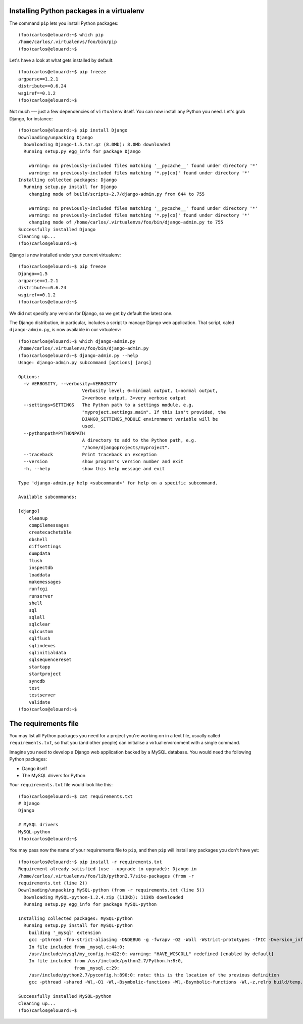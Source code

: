 Installing Python packages in a virtualenv
==========================================

The command ``pip`` lets you install Python packages::

    (foo)carlos@elouard:~$ which pip
    /home/carlos/.virtualenvs/foo/bin/pip
    (foo)carlos@elouard:~$ 

Let's have a look at what gets installed by default::

    (foo)carlos@elouard:~$ pip freeze
    argparse==1.2.1
    distribute==0.6.24
    wsgiref==0.1.2
    (foo)carlos@elouard:~$ 

Not much --- just a few dependencies of ``virtualenv`` itself. You can
now install any Python you need. Let's grab Django, for instance::

    (foo)carlos@elouard:~$ pip install Django
    Downloading/unpacking Django
      Downloading Django-1.5.tar.gz (8.0Mb): 8.0Mb downloaded
      Running setup.py egg_info for package Django
    
        warning: no previously-included files matching '__pycache__' found under directory '*'
        warning: no previously-included files matching '*.py[co]' found under directory '*'
    Installing collected packages: Django
      Running setup.py install for Django
        changing mode of build/scripts-2.7/django-admin.py from 644 to 755
    
        warning: no previously-included files matching '__pycache__' found under directory '*'
        warning: no previously-included files matching '*.py[co]' found under directory '*'
        changing mode of /home/carlos/.virtualenvs/foo/bin/django-admin.py to 755
    Successfully installed Django
    Cleaning up...
    (foo)carlos@elouard:~$ 

Django is now installed under your current virtualenv::

    (foo)carlos@elouard:~$ pip freeze
    Django==1.5
    argparse==1.2.1
    distribute==0.6.24
    wsgiref==0.1.2
    (foo)carlos@elouard:~$

We did not specify any version for Django, so we get by default the latest one.

The Django distribution, in particular, includes a script to manage Django web
application. That script, caled ``django-admin.py``, is now available in our
virtualenv::

    (foo)carlos@elouard:~$ which django-admin.py
    /home/carlos/.virtualenvs/foo/bin/django-admin.py
    (foo)carlos@elouard:~$ django-admin.py --help
    Usage: django-admin.py subcommand [options] [args]

    Options:
      -v VERBOSITY, --verbosity=VERBOSITY
                            Verbosity level; 0=minimal output, 1=normal output,
                            2=verbose output, 3=very verbose output
      --settings=SETTINGS   The Python path to a settings module, e.g.
                            "myproject.settings.main". If this isn't provided, the
                            DJANGO_SETTINGS_MODULE environment variable will be
                            used.
      --pythonpath=PYTHONPATH
                            A directory to add to the Python path, e.g.
                            "/home/djangoprojects/myproject".
      --traceback           Print traceback on exception
      --version             show program's version number and exit
      -h, --help            show this help message and exit
    
    Type 'django-admin.py help <subcommand>' for help on a specific subcommand.
    
    Available subcommands:
    
    [django]
        cleanup
        compilemessages
        createcachetable
        dbshell
        diffsettings
        dumpdata
        flush
        inspectdb
        loaddata
        makemessages
        runfcgi
        runserver
        shell
        sql
        sqlall
        sqlclear
        sqlcustom
        sqlflush
        sqlindexes
        sqlinitialdata
        sqlsequencereset
        startapp
        startproject
        syncdb
        test
        testserver
        validate
    (foo)carlos@elouard:~$ 


The requirements file
=====================

You may list all Python packages you need for a project you're working
on in a text file, usually called ``requirements.txt``, so that you (and
other people) can initialise a virtual environment with a single
command.

Imagine you need to develop a Django web application backed by a MySQL
database. You would need the following Python packages:

* Dango itself
* The MySQL drivers for Python

Your ``requirements.txt`` file would look like this::

    (foo)carlos@elouard:~$ cat requirements.txt 
    # Django
    Django
    
    # MySQL drivers
    MySQL-python
    (foo)carlos@elouard:~$ 

You may pass now the name of your requirements file to ``pip``, and then
``pip`` will install any packages you don't have yet::

    (foo)carlos@elouard:~$ pip install -r requirements.txt 
    Requirement already satisfied (use --upgrade to upgrade): Django in
    /home/carlos/.virtualenvs/foo/lib/python2.7/site-packages (from -r
    requirements.txt (line 2))
    Downloading/unpacking MySQL-python (from -r requirements.txt (line 5))
      Downloading MySQL-python-1.2.4.zip (113Kb): 113Kb downloaded
      Running setup.py egg_info for package MySQL-python
    
    Installing collected packages: MySQL-python
      Running setup.py install for MySQL-python
        building '_mysql' extension
        gcc -pthread -fno-strict-aliasing -DNDEBUG -g -fwrapv -O2 -Wall -Wstrict-prototypes -fPIC -Dversion_info=(1,2,4,'final',1) -D__version__=1.2.4 -I/usr/include/mysql -I/usr/include/python2.7 -c _mysql.c -o build/temp.linux-x86_64-2.7/_mysql.o -DBIG_JOINS=1 -fno-strict-aliasing -g
        In file included from _mysql.c:44:0:
        /usr/include/mysql/my_config.h:422:0: warning: "HAVE_WCSCOLL" redefined [enabled by default]
        In file included from /usr/include/python2.7/Python.h:8:0,
                         from _mysql.c:29:
        /usr/include/python2.7/pyconfig.h:890:0: note: this is the location of the previous definition
        gcc -pthread -shared -Wl,-O1 -Wl,-Bsymbolic-functions -Wl,-Bsymbolic-functions -Wl,-z,relro build/temp.linux-x86_64-2.7/_mysql.o -L/usr/lib/x86_64-linux-gnu -lmysqlclient_r -lpthread -lz -lm -lrt -ldl -o build/lib.linux-x86_64-2.7/_mysql.so
    
    Successfully installed MySQL-python
    Cleaning up...
    (foo)carlos@elouard:~$
